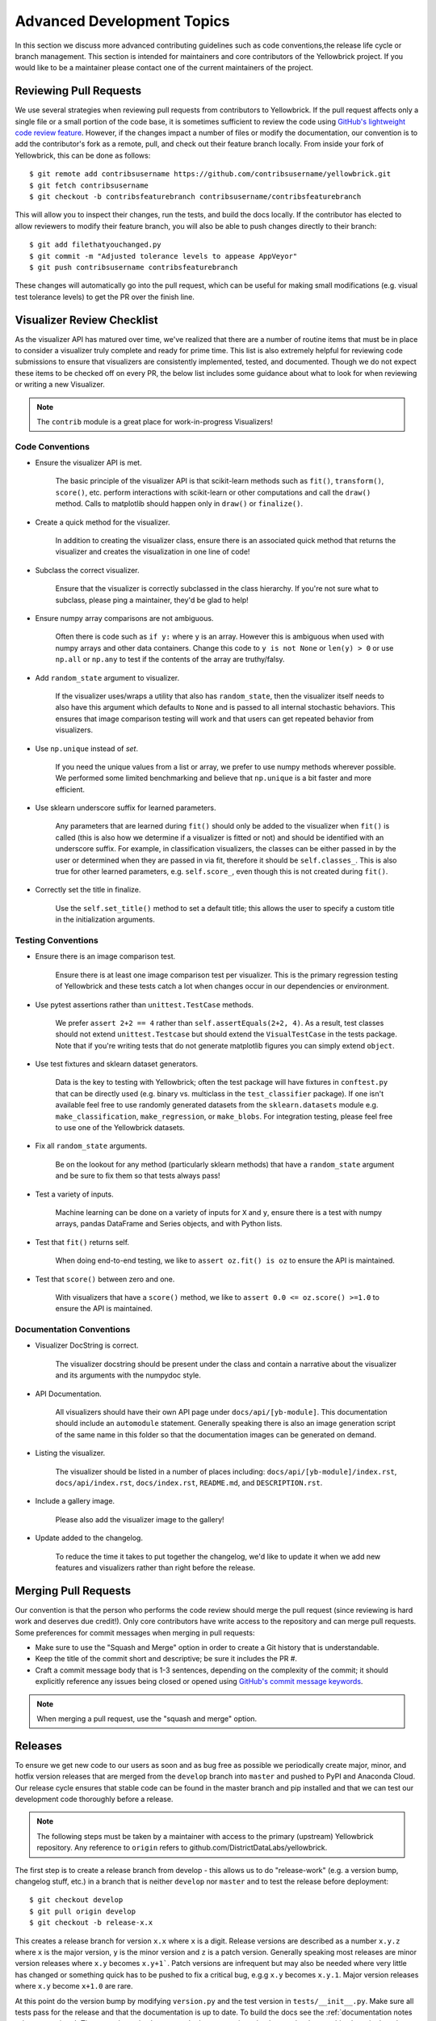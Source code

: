 .. -*- mode: rst -*-

Advanced Development Topics
===========================

In this section we discuss more advanced contributing guidelines such as code conventions,the release life cycle or branch management. This section is intended for maintainers and core contributors of the Yellowbrick project. If you would like to be a maintainer please contact one of the current maintainers of the project.

Reviewing Pull Requests
-----------------------

We use several strategies when reviewing pull requests from contributors to Yellowbrick. If the pull request affects only a single file or a small portion of the code base, it is sometimes sufficient to review the code using `GitHub's lightweight code review feature <https://github.com/features/code-review/>`_. However, if the changes impact a number of files or modify the documentation, our convention is to add the contributor's fork as a remote, pull, and check out their feature branch locally. From inside your fork of Yellowbrick, this can be done as follows::

    $ git remote add contribsusername https://github.com/contribsusername/yellowbrick.git
    $ git fetch contribsusername
    $ git checkout -b contribsfeaturebranch contribsusername/contribsfeaturebranch

This will allow you to inspect their changes, run the tests, and build the docs locally. If the contributor has elected to allow reviewers to modify their feature branch, you will also be able to push changes directly to their branch::

    $ git add filethatyouchanged.py
    $ git commit -m "Adjusted tolerance levels to appease AppVeyor"
    $ git push contribsusername contribsfeaturebranch

These changes will automatically go into the pull request, which can be useful for making small modifications (e.g. visual test tolerance levels) to get the PR over the finish line.


Visualizer Review Checklist
---------------------------

As the visualizer API has matured over time, we've realized that there are a number of routine items that must be in place to consider a visualizer truly complete and ready for prime time. This list is also extremely helpful for reviewing code submissions to ensure that visualizers are consistently implemented, tested, and documented. Though we do not expect these items to be checked off on every PR, the below list includes some guidance about what to look for when reviewing or writing a new Visualizer.

.. note:: The ``contrib`` module is a great place for work-in-progress Visualizers!

Code Conventions
~~~~~~~~~~~~~~~~

- Ensure the visualizer API is met.

    The basic principle of the visualizer API is that scikit-learn methods such as ``fit()``, ``transform()``, ``score()``, etc. perform interactions with scikit-learn or other computations and call the ``draw()`` method. Calls to matplotlib should happen only in ``draw()`` or ``finalize()``.

- Create a quick method for the visualizer.

    In addition to creating the visualizer class, ensure there is an associated quick method that returns the visualizer and creates the visualization in one line of code!

- Subclass the correct visualizer.

    Ensure that the visualizer is correctly subclassed in the class hierarchy. If you're not sure what to subclass, please ping a maintainer, they'd be glad to help!

- Ensure numpy array comparisons are not ambiguous.

    Often there is code such as ``if y:`` where ``y`` is an array. However this is ambiguous when used with numpy arrays and other data containers. Change this code to ``y is not None`` or ``len(y) > 0`` or use ``np.all`` or ``np.any`` to test if the contents of the array are truthy/falsy.

- Add ``random_state`` argument to visualizer.

    If the visualizer uses/wraps a utility that also has ``random_state``, then the visualizer itself needs to also have this argument which defaults to ``None`` and is passed to all internal stochastic behaviors. This ensures that image comparison testing will work and that users can get repeated behavior from visualizers.

- Use ``np.unique`` instead of `set`.

    If you need the unique values from a list or array, we prefer to use numpy methods wherever possible. We performed some limited benchmarking and believe that ``np.unique`` is a bit faster and more efficient.

- Use sklearn underscore suffix for learned parameters.

    Any parameters that are learned during ``fit()`` should only be added to the visualizer when ``fit()`` is called (this is also how we determine if a visualizer is fitted or not) and should be identified with an underscore suffix. For example, in classification visualizers, the classes can be either passed in by the user or determined when they are passed in via fit, therefore it should be ``self.classes_``. This is also true for other learned parameters, e.g. ``self.score_``, even though this is not created during ``fit()``.

- Correctly set the title in finalize.

    Use the ``self.set_title()`` method to set a default title; this allows the user to specify a custom title in the initialization arguments.

Testing Conventions
~~~~~~~~~~~~~~~~~~~

- Ensure there is an image comparison test.

    Ensure there is at least one image comparison test per visualizer. This is the primary regression testing of Yellowbrick and these tests catch a lot when changes occur in our dependencies or environment.

- Use pytest assertions rather than ``unittest.TestCase`` methods.

    We prefer ``assert 2+2 == 4`` rather than ``self.assertEquals(2+2, 4)``. As a result, test classes should not extend ``unittest.Testcase`` but should extend the ``VisualTestCase`` in the tests package. Note that if you're writing tests that do not generate matplotlib figures you can simply extend ``object``.

- Use test fixtures and sklearn dataset generators.

    Data is the key to testing with Yellowbrick; often the test package will have fixtures in ``conftest.py`` that can be directly used (e.g. binary vs. multiclass in the ``test_classifier`` package). If one isn't available feel free to use randomly generated datasets from the ``sklearn.datasets`` module e.g. ``make_classification``, ``make_regression``, or ``make_blobs``. For integration testing, please feel free to use one of the Yellowbrick datasets.

- Fix all ``random_state`` arguments.

    Be on the lookout for any method (particularly sklearn methods) that have a ``random_state`` argument and be sure to fix them so that tests always pass!

- Test a variety of inputs.

    Machine learning can be done on a variety of inputs for ``X`` and ``y``, ensure there is a test with numpy arrays, pandas DataFrame and Series objects, and with Python lists.

- Test that ``fit()`` returns self.

    When doing end-to-end testing, we like to ``assert oz.fit() is oz`` to ensure the API is maintained.

- Test that ``score()`` between zero and one.

    With visualizers that have a ``score()`` method, we like to ``assert 0.0 <= oz.score() >=1.0`` to ensure the API is maintained.

Documentation Conventions
~~~~~~~~~~~~~~~~~~~~~~~~~

- Visualizer DocString is correct.

    The visualizer docstring should be present under the class and contain a narrative about the visualizer and its arguments with the numpydoc style.

- API Documentation.

    All visualizers should have their own API page under ``docs/api/[yb-module]``. This documentation should include an ``automodule`` statement. Generally speaking there is also an image generation script of the same name in this folder so that the documentation images can be generated on demand.

- Listing the visualizer.

    The visualizer should be listed in a number of places including: ``docs/api/[yb-module]/index.rst``, ``docs/api/index.rst``, ``docs/index.rst``, ``README.md``, and ``DESCRIPTION.rst``.

- Include a gallery image.

    Please also add the visualizer image to the gallery!

- Update added to the changelog.

    To reduce the time it takes to put together the changelog, we'd like to update it when we add new features and visualizers rather than right before the release.

Merging Pull Requests
---------------------

Our convention is that the person who performs the code review should merge the pull request (since reviewing is hard work and deserves due credit!). Only core contributors have write access to the repository and can merge pull requests. Some preferences for commit messages when merging in pull requests:

- Make sure to use the "Squash and Merge" option in order to create a Git history that is understandable.
- Keep the title of the commit short and descriptive; be sure it includes the PR #.
- Craft a commit message body that is 1-3 sentences, depending on the complexity of the commit; it should explicitly reference any issues being closed or opened using `GitHub's commit message keywords <https://help.github.com/articles/closing-issues-using-keywords/>`_.

.. note:: When merging a pull request, use the "squash and merge" option.


Releases
--------

To ensure we get new code to our users as soon and as bug free as possible we periodically create major, minor, and hotfix version releases that are merged from the ``develop`` branch into ``master`` and pushed to PyPI and Anaconda Cloud. Our release cycle ensures that stable code can be found in the master branch and pip installed and that we can test our development code thoroughly before a release.

.. note:: The following steps must be taken by a maintainer with access to the primary (upstream) Yellowbrick repository. Any reference to ``origin`` refers to github.com/DistrictDataLabs/yellowbrick.

The first step is to create a release branch from develop - this allows us to do "release-work" (e.g. a version bump, changelog stuff, etc.) in a branch that is neither ``develop`` nor ``master`` and to test the release before deployment::

    $ git checkout develop
    $ git pull origin develop
    $ git checkout -b release-x.x

This creates a release branch for version ``x.x`` where ``x`` is a digit. Release versions are described as a number ``x.y.z`` where ``x`` is the major version, ``y`` is the minor version and ``z`` is a patch version. Generally speaking most releases are minor version releases where ``x.y`` becomes ``x.y+1```. Patch versions are infrequent but may also be needed where very little has changed or something quick has to be pushed to fix a critical bug, e.g.g ``x.y`` becomes ``x.y.1``. Major version releases where ``x.y`` become ``x+1.0`` are rare.

At this point do the version bump by modifying ``version.py`` and the test version in ``tests/__init__.py``. Make sure all tests pass for the release and that the documentation is up to date. To build the docs see the :ref:`documentation notes <documentation>`. There may be style changes or deployment options that have to be done at this phase in the release branch. At this phase you'll also modify the ``changelog`` with the features and changes in the release that have not already been marked.

.. note:: Before merging the release to master make sure that the release checklist has been completed!

Once the release is ready for prime-time, merge into master::

    $ git checkout master
    $ git merge --no-ff --no-edit release-x.x
    $ git push origin master

Tag the release in GitHub::

    $ git tag -a vx.x
    $ git push origin vx.x

Now go to the release_ page to convert the tag into a release and add a Markdown version of the changelog notes for those that are accessing the release directly from GitHub.

Deploying to PyPI
~~~~~~~~~~~~~~~~~

Deploying the release to PyPI is fairly straight forward. Ensure that you have valid PyPI login credentials in ``~/.pypirc`` and use the Makefile to deploy as follows::

    $ make build
    $ make deploy

The build process should create ``build`` and ``dist`` directories containing the wheel and source packages as well as a ``.egg-info`` file for deployment. The deploy command registers the version in PyPI and uploads it with Twine.

Deploying to Anaconda Cloud
~~~~~~~~~~~~~~~~~~~~~~~~~~~

These instructions follow the tutorial `"Building conda packages with conda skeleton" <https://conda.io/projects/conda-build/en/latest/user-guide/tutorials/build-pkgs-skeleton.html>`_. To deploy release to Anaconda Cloud you first need to have Miniconda or Anaconda installed along with ``conda-build`` and ``anaconda-client`` (which can be installed using ``conda``). Make sure that you run the ``anaconda login`` command using the credentials that allow access to the Yellowbrick channel. If you have an old skeleton directory, make sure to save it with a different name (e.g. yellowbrick.old) before running the skeleton command::

    $ conda skeleton pypi yellowbrick

This should install the latest version of yellowbrick from PyPI - make sure the version matches the expected version of the release! There are some edits that must be made to the ``yellowbrick/meta.yaml`` that is generated as follows::

    about:
        home: http://scikit-yb.org/
        license_file: LICENSE.txt
        doc_url: https://www.scikit-yb.org/en/latest/
        dev_url: https://github.com/DistrictDataLabs/yellowbrick

In addition, you must remove the entire ``test:`` section of the yaml file and add the following to the ``requirements:`` under both ``host:`` and ``run:``. See `example meta.yaml <https://gist.github.com/bbengfort/a77dd0ff610fd10f40926f7426a89486>`_ for a detailed version. Note that the description field in the metadata is pulled from the ``DESCRIPTION.rst`` in the root of the Yellowbrick project. However, Anaconda Cloud requires a Markdown description - the easiest thing to do is to copy it from the existing description.

With the ``meta.yaml`` file setup you can now run the build command for the various Python distributes that Yellowbrick supports::

    $ conda build --python 3.6 yellowbrick
    $ conda build --python 3.7 yellowbrick

After this command completes you should have build files in ``$MINICONDA_HOME/conda-bld/[OS]/yellowbrick-x.x-py3.x_0.tar.bz2``. You can now run conda convert for each of the Python versions using this directory as follows::

    $ conda convert --platform all [path to build] -o $MINICONDA_HOME/conda-bld

At this point you should have builds for all the versions of Python and all platforms Yellowbrick supports. Unfortunately at this point you have to upload them all to Anaconda Cloud::

    $ anaconda upload $MINICONDA_HOME/conda-bld/[OS]/yellowbrick-x.x-py3.x_0.tar.bz2

Once uploaded, the Anaconda Cloud page should reflect the latest version, you may have to edit the description to make sure it's in Markdown format.

Finalizing the Release
~~~~~~~~~~~~~~~~~~~~~~

The last steps in the release process are to check to make sure the release completed successfully. Make sure that the `PyPI page`_ and the `Anaconda Cloud Page`_ are correctly updated to the latest version. Also ensure that ReadTheDocs has correctly built the "latest" documentation on `scikit-yb.org <https://www.scikit-yb.org/en/latest/>`_.

Make sure that you can update the package on your local machine, either in a virtual environment that does not include yellowbrick or in a Python install that is not used for development (e.g. not in the yellowbrick project directory)::

    $ pip install -U yellowbrick
    $ python -c "import yellowbrick; print(yellowbrick.__version__)"

After verifying that the version has been correctly updated you can clean up the project directory::

    $ make clean

After this, it's time to merge the release into develop so that we can get started on the next version! ::

    $ git checkout develop
    $ git merge --no-ff --no-edit release-x.x
    $ git branch -d release-x.x
    $ git push origin develop

Make sure to celebrate the release with the other maintainers and to tweet to everyone to let them know it's time to update Yellowbrick!

.. _release: https://github.com/DistrictDataLabs/yellowbrick/releases
.. _PyPI Page: https://pypi.org/project/yellowbrick/
.. _Anaconda Cloud Page: https://anaconda.org/DistrictDataLabs/yellowbrick

